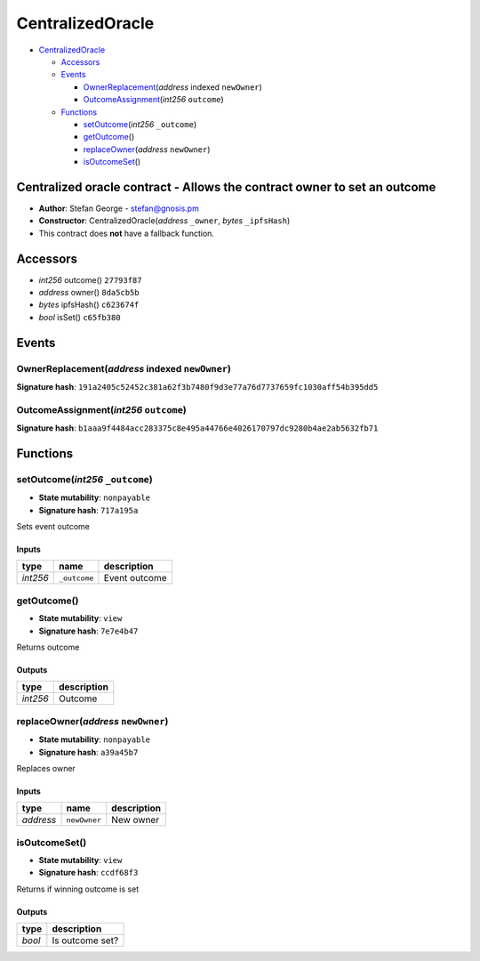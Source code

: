 CentralizedOracle
=================

-  `CentralizedOracle <#centralizedoracle>`__

   -  `Accessors <#accessors>`__
   -  `Events <#events>`__

      -  `OwnerReplacement <#ownerreplacement-address-indexed-newowner>`__\ (*address*
         indexed ``newOwner``)
      -  `OutcomeAssignment <#outcomeassignment-int256-outcome>`__\ (*int256*
         ``outcome``)

   -  `Functions <#functions>`__

      -  `setOutcome <#setoutcome-int256-_outcome>`__\ (*int256*
         ``_outcome``)
      -  `getOutcome <#getoutcome>`__\ ()
      -  `replaceOwner <#replaceowner-address-newowner>`__\ (*address*
         ``newOwner``)
      -  `isOutcomeSet <#isoutcomeset>`__\ ()

Centralized oracle contract - Allows the contract owner to set an outcome
-------------------------------------------------------------------------

-  **Author**: Stefan George - stefan@gnosis.pm
-  **Constructor**: CentralizedOracle(\ *address* ``_owner``, *bytes*
   ``_ipfsHash``)
-  This contract does **not** have a fallback function.

Accessors
---------

-  *int256* outcome() ``27793f87``
-  *address* owner() ``8da5cb5b``
-  *bytes* ipfsHash() ``c623674f``
-  *bool* isSet() ``c65fb380``

Events
------

OwnerReplacement(\ *address* indexed ``newOwner``)
~~~~~~~~~~~~~~~~~~~~~~~~~~~~~~~~~~~~~~~~~~~~~~~~~~

**Signature hash**:
``191a2405c52452c381a62f3b7480f9d3e77a76d7737659fc1030aff54b395dd5``

OutcomeAssignment(\ *int256* ``outcome``)
~~~~~~~~~~~~~~~~~~~~~~~~~~~~~~~~~~~~~~~~~

**Signature hash**:
``b1aaa9f4484acc283375c8e495a44766e4026170797dc9280b4ae2ab5632fb71``

Functions
---------

setOutcome(\ *int256* ``_outcome``)
~~~~~~~~~~~~~~~~~~~~~~~~~~~~~~~~~~~

-  **State mutability**: ``nonpayable``
-  **Signature hash**: ``717a195a``

Sets event outcome

Inputs
^^^^^^

+----------+--------------+---------------+
| type     | name         | description   |
+==========+==============+===============+
| *int256* | ``_outcome`` | Event outcome |
+----------+--------------+---------------+

getOutcome()
~~~~~~~~~~~~

-  **State mutability**: ``view``
-  **Signature hash**: ``7e7e4b47``

Returns outcome

Outputs
^^^^^^^

+----------+-------------+
| type     | description |
+==========+=============+
| *int256* | Outcome     |
+----------+-------------+

replaceOwner(\ *address* ``newOwner``)
~~~~~~~~~~~~~~~~~~~~~~~~~~~~~~~~~~~~~~

-  **State mutability**: ``nonpayable``
-  **Signature hash**: ``a39a45b7``

Replaces owner

.. _inputs-1:

Inputs
^^^^^^

+-----------+--------------+-------------+
| type      | name         | description |
+===========+==============+=============+
| *address* | ``newOwner`` | New owner   |
+-----------+--------------+-------------+

isOutcomeSet()
~~~~~~~~~~~~~~

-  **State mutability**: ``view``
-  **Signature hash**: ``ccdf68f3``

Returns if winning outcome is set

.. _outputs-1:

Outputs
^^^^^^^

+--------+-----------------+
| type   | description     |
+========+=================+
| *bool* | Is outcome set? |
+--------+-----------------+
